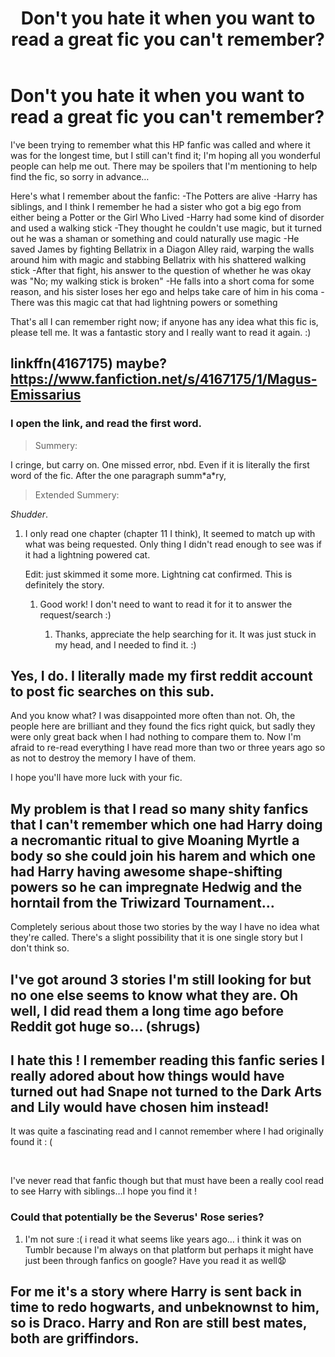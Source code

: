 #+TITLE: Don't you hate it when you want to read a great fic you can't remember?

* Don't you hate it when you want to read a great fic you can't remember?
:PROPERTIES:
:Author: Peacemaren
:Score: 15
:DateUnix: 1538855617.0
:DateShort: 2018-Oct-06
:FlairText: Fic Search
:END:
I've been trying to remember what this HP fanfic was called and where it was for the longest time, but I still can't find it; I'm hoping all you wonderful people can help me out. There may be spoilers that I'm mentioning to help find the fic, so sorry in advance...

Here's what I remember about the fanfic: -The Potters are alive -Harry has siblings, and I think I remember he had a sister who got a big ego from either being a Potter or the Girl Who Lived -Harry had some kind of disorder and used a walking stick -They thought he couldn't use magic, but it turned out he was a shaman or something and could naturally use magic -He saved James by fighting Bellatrix in a Diagon Alley raid, warping the walls around him with magic and stabbing Bellatrix with his shattered walking stick -After that fight, his answer to the question of whether he was okay was "No; my walking stick is broken" -He falls into a short coma for some reason, and his sister loses her ego and helps take care of him in his coma -There was this magic cat that had lightning powers or something

That's all I can remember right now; if anyone has any idea what this fic is, please tell me. It was a fantastic story and I really want to read it again. :)


** linkffn(4167175) maybe? [[https://www.fanfiction.net/s/4167175/1/Magus-Emissarius]]
:PROPERTIES:
:Author: scrazen
:Score: 4
:DateUnix: 1538857218.0
:DateShort: 2018-Oct-06
:END:

*** I open the link, and read the first word.

#+begin_quote
  Summery:
#+end_quote

I cringe, but carry on. One missed error, nbd. Even if it is literally the first word of the fic. After the one paragraph summ*a*ry,

#+begin_quote
  Extended Summery:
#+end_quote

/Shudder/.
:PROPERTIES:
:Author: MystycMoose
:Score: 5
:DateUnix: 1538879602.0
:DateShort: 2018-Oct-07
:END:

**** I only read one chapter (chapter 11 I think), It seemed to match up with what was being requested. Only thing I didn't read enough to see was if it had a lightning powered cat.

Edit: just skimmed it some more. Lightning cat confirmed. This is definitely the story.
:PROPERTIES:
:Author: scrazen
:Score: 8
:DateUnix: 1538881745.0
:DateShort: 2018-Oct-07
:END:

***** Good work! I don't need to want to read it for it to answer the request/search :)
:PROPERTIES:
:Author: MystycMoose
:Score: 1
:DateUnix: 1538913877.0
:DateShort: 2018-Oct-07
:END:

****** Thanks, appreciate the help searching for it. It was just stuck in my head, and I needed to find it. :)
:PROPERTIES:
:Author: Peacemaren
:Score: 1
:DateUnix: 1538978930.0
:DateShort: 2018-Oct-08
:END:


** Yes, I do. I literally made my first reddit account to post fic searches on this sub.

And you know what? I was disappointed more often than not. Oh, the people here are brilliant and they found the fics right quick, but sadly they were only great back when I had nothing to compare them to. Now I'm afraid to re-read everything I have read more than two or three years ago so as not to destroy the memory I have of them.

I hope you'll have more luck with your fic.
:PROPERTIES:
:Author: Aet2991
:Score: 6
:DateUnix: 1538872402.0
:DateShort: 2018-Oct-07
:END:


** My problem is that I read so many shity fanfics that I can't remember which one had Harry doing a necromantic ritual to give Moaning Myrtle a body so she could join his harem and which one had Harry having awesome shape-shifting powers so he can impregnate Hedwig and the horntail from the Triwizard Tournament...

Completely serious about those two stories by the way I have no idea what they're called. There's a slight possibility that it is one single story but I don't think so.
:PROPERTIES:
:Author: Freshenstein
:Score: 1
:DateUnix: 1538981753.0
:DateShort: 2018-Oct-08
:END:


** I've got around 3 stories I'm still looking for but no one else seems to know what they are. Oh well, I did read them a long time ago before Reddit got huge so... (shrugs)
:PROPERTIES:
:Author: Termsndconditions
:Score: 1
:DateUnix: 1539093049.0
:DateShort: 2018-Oct-09
:END:


** I hate this ! I remember reading this fanfic series I really adored about how things would have turned out had Snape not turned to the Dark Arts and Lily would have chosen him instead!

It was quite a fascinating read and I cannot remember where I had originally found it : (

​

I've never read that fanfic though but that must have been a really cool read to see Harry with siblings...I hope you find it !
:PROPERTIES:
:Author: Potterheaded
:Score: 0
:DateUnix: 1538869481.0
:DateShort: 2018-Oct-07
:END:

*** Could that potentially be the Severus' Rose series?
:PROPERTIES:
:Author: blackpixie394
:Score: 1
:DateUnix: 1538873432.0
:DateShort: 2018-Oct-07
:END:

**** I'm not sure :( i read it what seems like years ago... i think it was on Tumblr because I'm always on that platform but perhaps it might have just been through fanfics on google? Have you read it as well😧
:PROPERTIES:
:Author: Potterheaded
:Score: 1
:DateUnix: 1538873518.0
:DateShort: 2018-Oct-07
:END:


** For me it's a story where Harry is sent back in time to redo hogwarts, and unbeknownst to him, so is Draco. Harry and Ron are still best mates, both are griffindors.
:PROPERTIES:
:Author: richardwhereat
:Score: 0
:DateUnix: 1538965459.0
:DateShort: 2018-Oct-08
:END:
